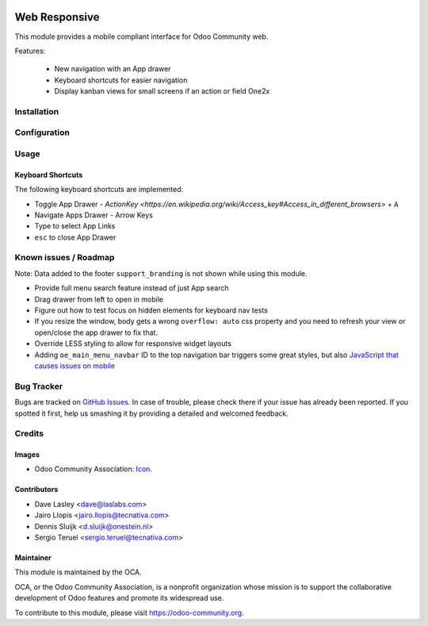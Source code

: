 .. image:: https://img.shields.io/badge/license-LGPL--3-blue.svg
   :target: http://www.gnu.org/licenses/lgpl-3.0-standalone.html
   :alt: License: LGPL-3

==============
Web Responsive
==============

This module provides a mobile compliant interface for Odoo Community web.

Features:

 * New navigation with an App drawer
 * Keyboard shortcuts for easier navigation
 * Display kanban views for small screens if an action or field One2x


Installation
============

Configuration
=============

Usage
=====

Keyboard Shortcuts
------------------

The following keyboard shortcuts are implemented:

* Toggle App Drawer - `ActionKey <https://en.wikipedia.org/wiki/Access_key#Access_in_different_browsers>` + ``A``
* Navigate Apps Drawer - Arrow Keys
* Type to select App Links
* ``esc`` to close App Drawer

.. image:: https://odoo-community.org/website/image/ir.attachment/5784_f2813bd/datas
   :alt: Try me on Runbot
   :target: https://runbot.odoo-community.org/runbot/162/10.0

Known issues / Roadmap
======================

Note: Data added to the footer ``support_branding`` is not shown while using
this module.

* Provide full menu search feature instead of just App search
* Drag drawer from left to open in mobile
* Figure out how to test focus on hidden elements for keyboard nav tests
* If you resize the window, body gets a wrong ``overflow: auto`` css property
  and you need to refresh your view or open/close the app drawer to fix that.
* Override LESS styling to allow for responsive widget layouts
* Adding ``oe_main_menu_navbar`` ID to the top navigation bar triggers some
  great styles, but also `JavaScript that causes issues on mobile
  <https://github.com/OCA/web/pull/446#issuecomment-254827880>`_


Bug Tracker
===========

Bugs are tracked on `GitHub Issues
<https://github.com/OCA/web/issues>`_. In case of trouble, please
check there if your issue has already been reported. If you spotted it first,
help us smashing it by providing a detailed and welcomed feedback.


Credits
=======

Images
------

* Odoo Community Association: `Icon <https://github.com/OCA/maintainer-tools/blob/master/template/module/static/description/icon.svg>`_.

Contributors
------------

* Dave Lasley <dave@laslabs.com>
* Jairo Llopis <jairo.llopis@tecnativa.com>
* Dennis Sluijk <d.sluijk@onestein.nl>
* Sergio Teruel <sergio.teruel@tecnativa.com>

Maintainer
----------

.. image:: https://odoo-community.org/logo.png
   :alt: Odoo Community Association
   :target: https://odoo-community.org

This module is maintained by the OCA.

OCA, or the Odoo Community Association, is a nonprofit organization whose
mission is to support the collaborative development of Odoo features and
promote its widespread use.

To contribute to this module, please visit https://odoo-community.org.

